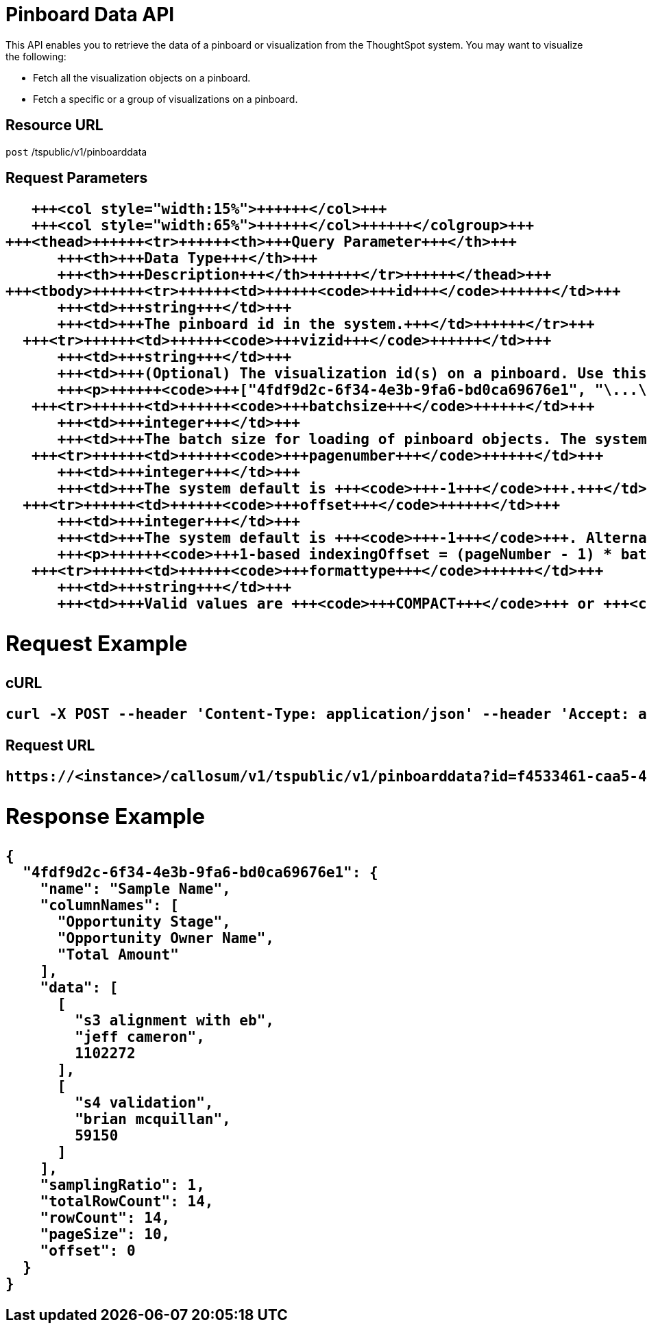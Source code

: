 = Pinboard Data API
:last_updated: 11/18/2019
:permalink: /:collection/:path.html
:sidebar: mydoc_sidebar
:summary: You can retrieve the data in a pinboard or other ThoughtSpot visualization.

This API enables you to retrieve the data of a pinboard or visualization from the ThoughtSpot system.
You may want to visualize the following:

* Fetch all the visualization objects on a pinboard.
* Fetch a specific or a group of visualizations on a pinboard.

== Resource URL

`post` /tspublic/v1/pinboarddata

== Request Parameters+++<table>++++++<colgroup>++++++<col style="width:20%">++++++</col>+++
      +++<col style="width:15%">++++++</col>+++
      +++<col style="width:65%">++++++</col>++++++</colgroup>+++
   +++<thead>++++++<tr>++++++<th>+++Query Parameter+++</th>+++
         +++<th>+++Data Type+++</th>+++
         +++<th>+++Description+++</th>++++++</tr>++++++</thead>+++
   +++<tbody>++++++<tr>++++++<td>++++++<code>+++id+++</code>++++++</td>+++
         +++<td>+++string+++</td>+++
         +++<td>+++The pinboard id in the system.+++</td>++++++</tr>+++
     +++<tr>++++++<td>++++++<code>+++vizid+++</code>++++++</td>+++
         +++<td>+++string+++</td>+++
         +++<td>+++(Optional) The visualization id(s) on a pinboard. Use this parameter to fetch a specific visualization on a pinboard. The syntax is:
         +++<p>++++++<code>+++["4fdf9d2c-6f34-4e3b-9fa6-bd0ca69676e1", "\...\..."]+++</code>++++++</p>++++++</td>++++++</tr>+++
      +++<tr>++++++<td>++++++<code>+++batchsize+++</code>++++++</td>+++
         +++<td>+++integer+++</td>+++
         +++<td>+++The batch size for loading of pinboard objects. The system default is +++<code>+++-1+++</code>+++.+++</td>++++++</tr>+++
      +++<tr>++++++<td>++++++<code>+++pagenumber+++</code>++++++</td>+++
         +++<td>+++integer+++</td>+++
         +++<td>+++The system default is +++<code>+++-1+++</code>+++.+++</td>++++++</tr>+++
     +++<tr>++++++<td>++++++<code>+++offset+++</code>++++++</td>+++
         +++<td>+++integer+++</td>+++
         +++<td>+++The system default is +++<code>+++-1+++</code>+++. Alternately, set the offset using the following code:
         +++<p>++++++<code>+++1-based indexingOffset = (pageNumber - 1) * batchSize+++</code>++++++</p>++++++</td>++++++</tr>+++
      +++<tr>++++++<td>++++++<code>+++formattype+++</code>++++++</td>+++
         +++<td>+++string+++</td>+++
         +++<td>+++Valid values are +++<code>+++COMPACT+++</code>+++ or +++<code>+++FULL+++</code>+++ JSON. The system default is +++<code>+++COMPACT+++</code>+++.+++</td>++++++</tr>++++++</tbody>++++++</table>+++

== Request Example

.cURL
----
curl -X POST --header 'Content-Type: application/json' --header 'Accept: application/json' --header 'X-Requested-By: ThoughtSpot' 'https://<instance>/callosum/v1/tspublic/v1/pinboarddata?id=f4533461-caa5-4efa-a189-13815ab86770&batchsize=-1&pagenumber=-1&offset=-1&formattype=COMPACT'
----

.Request URL
----
https://<instance>/callosum/v1/tspublic/v1/pinboarddata?id=f4533461-caa5-4efa-a189-13815ab86770&batchsize=-1&pagenumber=-1&offset=-1&formattype=COMPACT
----

== Response Example

----
{
  "4fdf9d2c-6f34-4e3b-9fa6-bd0ca69676e1": {
    "name": "Sample Name",
    "columnNames": [
      "Opportunity Stage",
      "Opportunity Owner Name",
      "Total Amount"
    ],
    "data": [
      [
        "s3 alignment with eb",
        "jeff cameron",
        1102272
      ],
      [
        "s4 validation",
        "brian mcquillan",
        59150
      ]
    ],
    "samplingRatio": 1,
    "totalRowCount": 14,
    "rowCount": 14,
    "pageSize": 10,
    "offset": 0
  }
}
----

////
## Error Codes

<table>
   <colgroup>
      <col style="width:20%" />
      <col style="width:60%" />
      <col style="width:20%" />
   </colgroup>
   <thead class="thead" style="text-align:left;">
      <tr>
         <th>Error Code</th>
         <th>Description</th>
         <th>HTTP Code</th>
      </tr>
   </thead>
   <tbody>
    <tr> <td><code>10002</code></td>  <td>Bad request. Invalid parameter values.</td> <td><code>400</code></td></tr>
    <tr> <td><code>10000</code></td>  <td>Internal server error. Malformed JSON Exception.</td><td><code>500</code></td></tr>
  </tbody>
</table>
////
